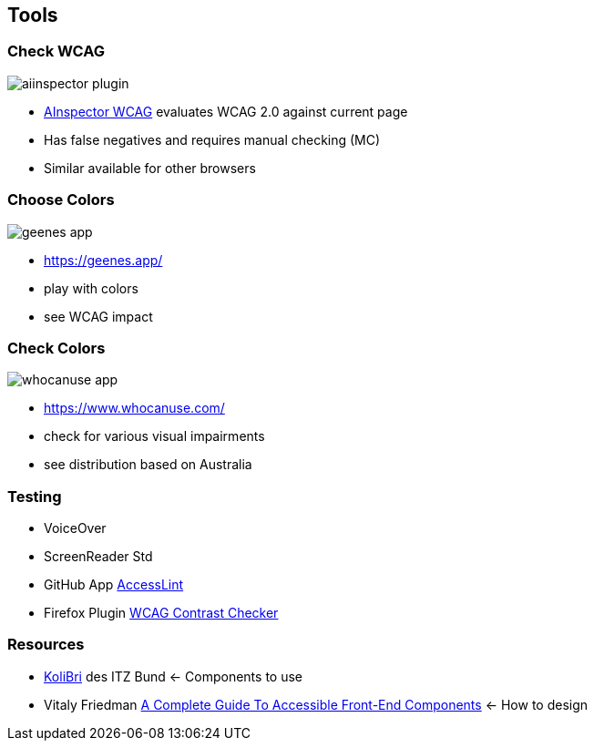 == Tools

[.columns]
=== Check WCAG

[.column.is-one-third]
image::images/aiinspector-plugin.png[]

[.column]
--
* https://addons.mozilla.org/de/firefox/addon/ainspector-wcag[AInspector WCAG] evaluates WCAG 2.0 against current page
* Has false negatives and requires manual checking (MC)
* Similar available for other browsers
--

=== Choose Colors

image::images/geenes-app.png[]

//https://geenes.app/editor/accessibility[Geenes.app] play with colors, see WCAG impact
[.notes]
--
* https://geenes.app/
* play with colors
* see WCAG impact
--

=== Check Colors

image::images/whocanuse-app.png[]

//https://www.whocanuse.com/[whocanuse.com] check for various visual impairments
[.notes]
--
* https://www.whocanuse.com/
* check for various visual impairments
* see distribution based on Australia
--

=== Testing

* VoiceOver
* ScreenReader Std
* GitHub App https://accesslint.com/[AccessLint]
* Firefox Plugin https://addons.mozilla.org/de/firefox/addon/wcag-contrast-checker[WCAG Contrast Checker]

=== Resources

* https://public-ui.github.io/docs[KoliBri] des ITZ Bund <- Components to use
* Vitaly Friedman https://www.smashingmagazine.com/2021/03/complete-guide-accessible-front-end-components/[A Complete Guide To Accessible Front-End Components] <- How to design

